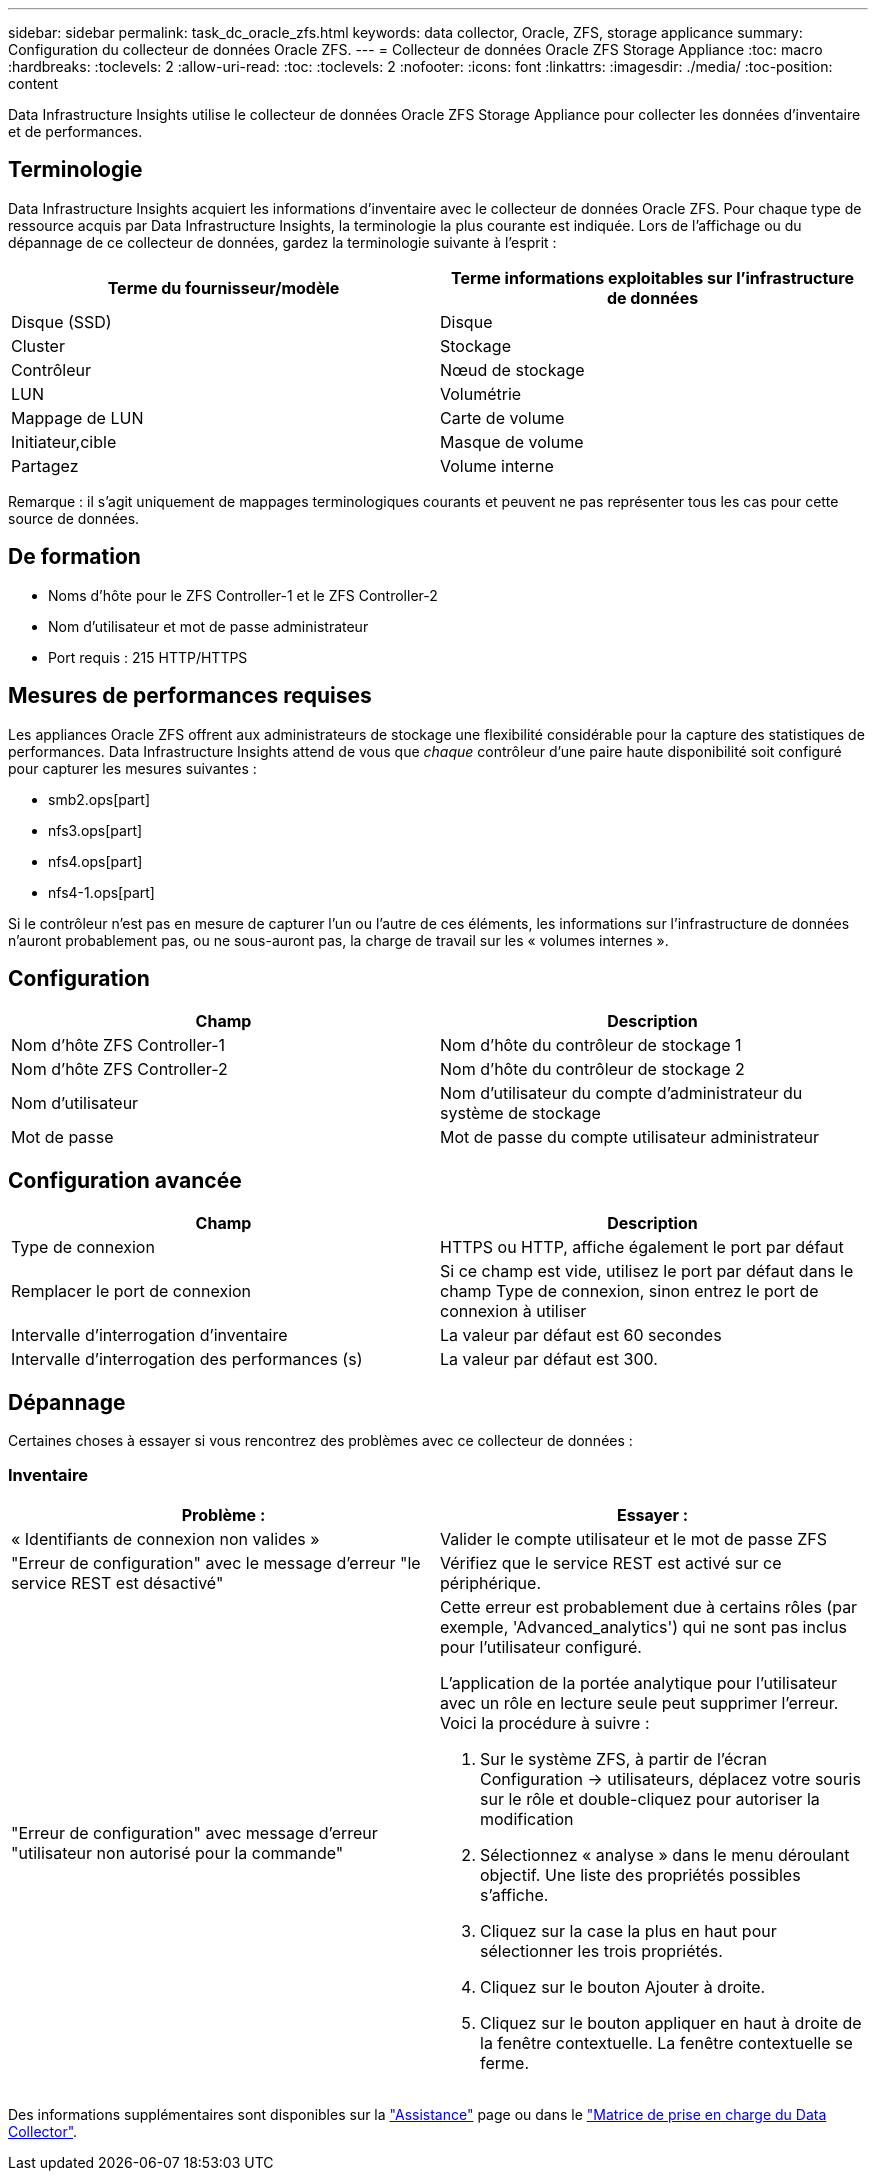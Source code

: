 ---
sidebar: sidebar 
permalink: task_dc_oracle_zfs.html 
keywords: data collector, Oracle, ZFS, storage applicance 
summary: Configuration du collecteur de données Oracle ZFS. 
---
= Collecteur de données Oracle ZFS Storage Appliance
:toc: macro
:hardbreaks:
:toclevels: 2
:allow-uri-read: 
:toc: 
:toclevels: 2
:nofooter: 
:icons: font
:linkattrs: 
:imagesdir: ./media/
:toc-position: content


[role="lead"]
Data Infrastructure Insights utilise le collecteur de données Oracle ZFS Storage Appliance pour collecter les données d'inventaire et de performances.



== Terminologie

Data Infrastructure Insights acquiert les informations d'inventaire avec le collecteur de données Oracle ZFS. Pour chaque type de ressource acquis par Data Infrastructure Insights, la terminologie la plus courante est indiquée. Lors de l'affichage ou du dépannage de ce collecteur de données, gardez la terminologie suivante à l'esprit :

[cols="2*"]
|===
| Terme du fournisseur/modèle | Terme informations exploitables sur l'infrastructure de données 


| Disque (SSD) | Disque 


| Cluster | Stockage 


| Contrôleur | Nœud de stockage 


| LUN | Volumétrie 


| Mappage de LUN | Carte de volume 


| Initiateur,cible | Masque de volume 


| Partagez | Volume interne 
|===
Remarque : il s'agit uniquement de mappages terminologiques courants et peuvent ne pas représenter tous les cas pour cette source de données.



== De formation

* Noms d'hôte pour le ZFS Controller-1 et le ZFS Controller-2
* Nom d'utilisateur et mot de passe administrateur
* Port requis : 215 HTTP/HTTPS




== Mesures de performances requises

Les appliances Oracle ZFS offrent aux administrateurs de stockage une flexibilité considérable pour la capture des statistiques de performances. Data Infrastructure Insights attend de vous que _chaque_ contrôleur d'une paire haute disponibilité soit configuré pour capturer les mesures suivantes :

* smb2.ops[part]
* nfs3.ops[part]
* nfs4.ops[part]
* nfs4-1.ops[part]


Si le contrôleur n'est pas en mesure de capturer l'un ou l'autre de ces éléments, les informations sur l'infrastructure de données n'auront probablement pas, ou ne sous-auront pas, la charge de travail sur les « volumes internes ».



== Configuration

[cols="2*"]
|===
| Champ | Description 


| Nom d'hôte ZFS Controller-1 | Nom d'hôte du contrôleur de stockage 1 


| Nom d'hôte ZFS Controller-2 | Nom d'hôte du contrôleur de stockage 2 


| Nom d'utilisateur | Nom d'utilisateur du compte d'administrateur du système de stockage 


| Mot de passe | Mot de passe du compte utilisateur administrateur 
|===


== Configuration avancée

[cols="2*"]
|===
| Champ | Description 


| Type de connexion | HTTPS ou HTTP, affiche également le port par défaut 


| Remplacer le port de connexion | Si ce champ est vide, utilisez le port par défaut dans le champ Type de connexion, sinon entrez le port de connexion à utiliser 


| Intervalle d'interrogation d'inventaire | La valeur par défaut est 60 secondes 


| Intervalle d'interrogation des performances (s) | La valeur par défaut est 300. 
|===


== Dépannage

Certaines choses à essayer si vous rencontrez des problèmes avec ce collecteur de données :



=== Inventaire

[cols="2a, 2a"]
|===
| Problème : | Essayer : 


 a| 
« Identifiants de connexion non valides »
 a| 
Valider le compte utilisateur et le mot de passe ZFS



 a| 
"Erreur de configuration" avec le message d'erreur "le service REST est désactivé"
 a| 
Vérifiez que le service REST est activé sur ce périphérique.



 a| 
"Erreur de configuration" avec message d'erreur "utilisateur non autorisé pour la commande"
 a| 
Cette erreur est probablement due à certains rôles (par exemple, 'Advanced_analytics') qui ne sont pas inclus pour l'utilisateur configuré.

L'application de la portée analytique pour l'utilisateur avec un rôle en lecture seule peut supprimer l'erreur. Voici la procédure à suivre :

. Sur le système ZFS, à partir de l'écran Configuration -> utilisateurs, déplacez votre souris sur le rôle et double-cliquez pour autoriser la modification
. Sélectionnez « analyse » dans le menu déroulant objectif. Une liste des propriétés possibles s'affiche.
. Cliquez sur la case la plus en haut pour sélectionner les trois propriétés.
. Cliquez sur le bouton Ajouter à droite.
. Cliquez sur le bouton appliquer en haut à droite de la fenêtre contextuelle. La fenêtre contextuelle se ferme.


|===
Des informations supplémentaires sont disponibles sur la link:concept_requesting_support.html["Assistance"] page ou dans le link:reference_data_collector_support_matrix.html["Matrice de prise en charge du Data Collector"].
